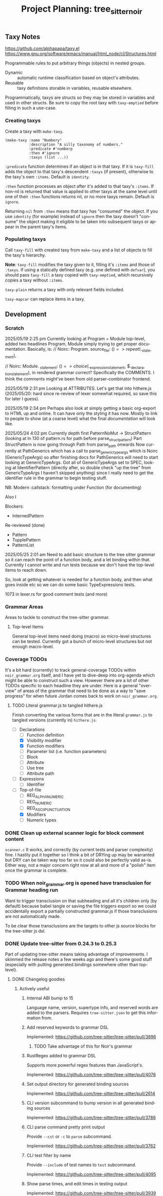 #+STARTUP: indent logdone logdrawer content
# ------------------------------------------------------
#+TITLE: Project Planning: tree_sitter_noir
#+LANGUAGE: en

** Taxy Notes
https://github.com/alphapapa/taxy.el
https://www.gnu.org/software/emacs/manual/html_node/cl/Structures.html

Programmable rules to put arbitrary things (objects) in nested groups.

- Dynamic :: automatic runtime classification based on object's attributes.
- Reusable :: taxy definitions storable in variables, reusable elsewhere.

Programmatically, taxys are structs so they may be stored in variables and used in other structs. Be sure to copy the root taxy with ~taxy-emptied~ before filling in such a use-case.

*** Creating taxys

Create a taxy with ~make-taxy~.

#+begin_src elisp
(make-taxy :name "Numbery"
           :description "A silly taxonomy of numbers."
           :predicate #'numberp
           :then #'ignore
           :taxys (list ...))
#+end_src

~:predicate~ function determines if an object is in that taxy. If it is ~taxy-fill~ adds the object to that taxy's descendent ~:taxys~ (if present), otherwise to the taxy's own ~:items~. Default is ~identity~.

~:then~ function processes an object after it's added to that taxy's ~:items~. If non-nil is returned that value is applied to other taxys at the same level until one of their ~:then~ functions returns nil, or no more taxys remain. Default is ~ignore~.

Returning =nil= from ~:then~ means that taxy has "consumed" the object. If you use ~identity~ (for example) instead of ~ignore~ then the taxy doesn't "consume" the object making it eligible to be taken into subsequent taxys or appear in the parent taxy's items.

*** Populating taxys

Call ~taxy-fill~ with created taxy from ~make-taxy~ and a list of objects to fill the taxy's hierarchy.

*Note*: ~taxy-fill~ modifies the taxy given to it, filling it's ~:items~ and those of ~:taxys~. If using a statically defined taxy (e.g. one defined with ~defvar~), you should pass ~taxy-fill~ a taxy copied with ~taxy-emptied~, which recursively copies a taxy without ~:items~.

~taxy-plain~ returns a taxy with only relevant fields included.

~taxy-mapcar~ can replace items in a taxy.

** Development

*** Scratch

2025/05/19 2:25 pm
Currently looking at Program = Module top-level, added two headlines Program, Module simply trying to get proper documentation. Basically, is:
       // Noirc: Program.
        source_file: ($) => repeat($._statement),

        // Noirc: Module.
        _statement: ($) => choice($._expression_statement, $._declaration_statement),
in rendered grammar correct? Specifically the COMMENTS. I think the comments might've been from old parser-combinator frontend.

2025/05/19 2:31 pm
Looking at ATTRIBUTES. Let's get that into hithere.js (2025/05/20: hard since re-review of lexer somewhat required, so save this for later I guess).

2025/05/19 2:34 pm
Perhaps also look at simply getting a basic org-export to HTML up and online. It can have only the styling it has now. Mostly to link to people to show (at a coarse level) what the final /documentation/ will look like.

2025/05/24 4:02 pm
Currently depth first PatternNoMut -> StructPattern (looking at ln 130 of pattern.rs for path before parse_struct_pattern)
Part StructPattern is now going through Path from parse_path onwards
Now currently at PathGenerics which has a call to parse_generic_type_args which is Noirc (GenericTypeArgs) so after finishing docs for PathGenerics will need to start looking at GenericTypeArgs.
Got all of GenericTypeArgs set to SPEC, looking at IdentifierPattern (directly after, so double check "up the tree" from GenericTypeArgs I haven't skipped anything) since I really need to get the identifier rule in the grammar to begin testing stuff.

NB: Modern :callstack: formatting under Function (for documenting)

Also l

Blockers:
- InternedPattern

Re-reviewed (done)
- Pattern
- TupplePattern
- PatternList

2025/05/25 2:01 am
Need to add basic structure to the tree sitter grammar so it can reach the point of a function body, and a let binding within that. Currently I cannot write and run tests because we don't have the top-level items to reach down.

So, look at getting whatever is needed for a function body, and then what goes inside etc so we can do some basic TypeExpressions tests.

1073 in lexer.rs for good comment tests (and more)

*** Grammar Areas

Areas to tackle to construct the tree-sitter grammar.

**** Top-level Items

General top-level items need doing (macro) so micro-level structures can be tested. Currently got a bunch of micro-level structures but not enough macro-level.



*** Coverage TODOs

It's a bit hard (currently) to track general-coverage TODOs within =noir_grammar.org= itself, and I have yet to dive-deep into org-agenda which might be able to construct such a view. However there are a lot of other TODOs specific to each headline they are under. Here is a general "overview" of areas of the grammar that need to be done as a way to "save progress" for when future Jordan comes back to work on =noir_grammar.org=.

**** TODO Literal grammar.js to tangled hithere.js

Finish converting the various forms that are in the literal =grammar.js= to tangled versions (currently in) =hithere.js=.

- [-] Declarations
  - [ ] Function definition
  - [X] Visibility modifier
  - [X] Function modifiers
  - [ ] Parameter list (i.e. function parameters)
  - [ ] Block
  - [ ] Attribute
  - [ ] Use tree
  - [ ] Attribute path
- [ ] Expressions
  - [ ] Identifier
- [-] Top-of-file
  - [ ] REG_ALPHANUMERIC
  - [ ] REG_NUMERIC
  - [ ] REG_ASCII_PUNCTUATION
  - [X] Modifiers
  - [ ] Numeric types


*** DONE Clean up external scanner logic for block comment content
CLOSED: [2025-06-05 Thu 16:37]

=scanner.c= It works, and correctly (by current tests and parser complexity) fine. I hastily put it together so I think a bit of DRYing up may be warranted but DRY can be taken way too far so it could also be perfectly valid as-is. Either way, not a major concern right now at all and more of a "polish" item once the grammar is complete.

*** TODO When noir_grammar.org is opened have transclusion for Grammar heading run

Want to trigger transclusion on that subheading and all it's children only (by default) because babel tangle or saving the file triggers export so we could accidentally export a partially constructed grammar.js if those transclusions are not automatically made.

To be clear those transclusions are the targets to other js source blocks for the tree-sitter js dsl.

*** DONE Update tree-sitter from 0.24.3 to 0.25.3
CLOSED: [2025-04-22 Tue 16:43]

Part of updating tree-sitter means taking advantage of improvements. I skimmed the release notes a few weeks ago and there's some good stuff (especially with putting generated bindings somewhere other than top-level).

**** DONE Changelog goodies
CLOSED: [2025-04-22 Tue 15:28]

***** Actively useful

****** Internal ABI bump to 15

Language name, version, supertype info, and reserved words are added to the parsers. Requires =tree-sitter.json= to get this information from.

****** Add reserved keywords to grammar DSL

Implemented: https://github.com/tree-sitter/tree-sitter/pull/3896

******* TODO Take advantage of this for Noir's grammar

****** RustRegex added to grammar DSL

Supports more powerful regex features than JavaScript's.

Implemented: https://github.com/tree-sitter/tree-sitter/pull/4076

****** Set output directory for generated binding sources

Implemented: https://github.com/tree-sitter/tree-sitter/pull/2614

****** CLI version subcommand to bump version in all generated binding sources

Implemented: https://github.com/tree-sitter/tree-sitter/pull/3786

****** CLI parse command pretty print output

Provide ~--cst~ or ~-c~ to ~parse~ subcommand.

Implemented: https://github.com/tree-sitter/tree-sitter/pull/3762

****** CLI test filter by name

Provide ~--include~ of test names to ~test~ subcommand.

Implemented: https://github.com/tree-sitter/tree-sitter/pull/4095

****** Show parse times, and edit times in testing output

Implemented: https://github.com/tree-sitter/tree-sitter/pull/3939
Implemented: https://github.com/tree-sitter/tree-sitter/pull/4016

****** CLI parse, highlight, query, tag, accept arguments from stdin

Implemented: https://github.com/tree-sitter/tree-sitter/pull/4054

***** Good to know about

****** Schema for tree-sitter.json

Implemented: https://github.com/tree-sitter/tree-sitter/pull/3947
Schema: https://tree-sitter.github.io/tree-sitter/assets/schemas/config.schema.json

****** Query nodes with MISSING

Implemented: https://github.com/tree-sitter/tree-sitter/pull/3887

****** CLI HTML output classes instead of inline styles

Implemented: https://github.com/tree-sitter/tree-sitter/pull/3879

****** Get SuperType information

Implemented: https://github.com/tree-sitter/tree-sitter/pull/3938

****** JSON parser generate errors

Implemented: https://github.com/tree-sitter/tree-sitter/pull/4048

****** More detailed project boilerplate generation

Useful to just see what extra configuration might be good.

Implemented: https://github.com/tree-sitter/tree-sitter/pull/4142

****** Support Bun single-file executable

Implemented: https://github.com/tree-sitter/tree-sitter/pull/3905
Related: https://github.com/tree-sitter/tree-sitter-typescript/pull/318

****** Guidance on common DSL node naming conventions

Implemented: https://github.com/tree-sitter/tree-sitter/pull/4148/files

